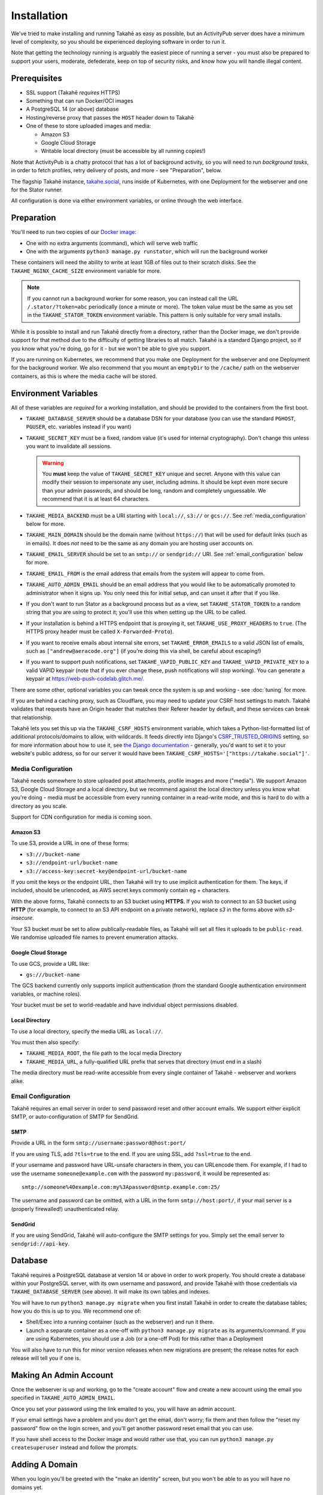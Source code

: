 Installation
============

We've tried to make installing and running Takahē as easy as possible, but
an ActivityPub server does have a minimum level of complexity, so you should
be experienced deploying software in order to run it.

Note that getting the technology running is arguably the easiest piece of
running a server - you must also be prepared to support your users, moderate,
defederate, keep on top of security risks, and know how you will
handle illegal content.


Prerequisites
-------------

* SSL support (Takahē *requires* HTTPS)
* Something that can run Docker/OCI images
* A PostgreSQL 14 (or above) database
* Hosting/reverse proxy that passes the ``HOST`` header down to Takahē
* One of these to store uploaded images and media:

  * Amazon S3
  * Google Cloud Storage
  * Writable local directory (must be accessible by all running copies!)

Note that ActivityPub is a chatty protocol that has a lot of background
activity, so you will need to run *background tasks*, in order to fetch
profiles, retry delivery of posts, and more - see "Preparation", below.

The flagship Takahē instance, `takahe.social <https://takahe.social>`_, runs
inside of Kubernetes, with one Deployment for the webserver and one for the
Stator runner.

All configuration is done via either environment variables, or online through
the web interface.


Preparation
-----------

You'll need to run two copies of our `Docker image <https://hub.docker.com/r/jointakahe/takahe>`_:

* One with no extra arguments (command), which will serve web traffic

* One with the arguments ``python3 manage.py runstator``, which will run the background worker

These containers will need the ability to write at least 1GB of files out
to their scratch disks. See the ``TAKAHE_NGINX_CACHE_SIZE`` environment
variable for more.

.. note::

    If you cannot run a background worker for some reason, you can instead
    call the URL ``/.stator/?token=abc`` periodically (once a minute or more).
    The token value must be the same as you set in the ``TAKAHE_STATOR_TOKEN``
    environment variable. This pattern is only suitable for very small installs.

While it is possible to install and run Takahē directly from a directory,
rather than the Docker image, we don't provide support for that method due to
the difficulty of getting libraries to all match. Takahē is a standard Django
project, so if you know what you're doing, go for it - but we won't be able
to give you support.

If you are running on Kubernetes, we recommend that you make one Deployment
for the webserver and one Deployment for the background worker. We also
recommend that you mount an ``emptyDir`` to the ``/cache/`` path on the
webserver containers, as this is where the media cache will be stored.


Environment Variables
---------------------

All of these variables are *required* for a working installation, and should
be provided to the containers from the first boot.

* ``TAKAHE_DATABASE_SERVER`` should be a database DSN for your database (you can use
  the standard ``PGHOST``, ``PGUSER``, etc. variables instead if you want)

* ``TAKAHE_SECRET_KEY`` must be a fixed, random value (it's used for internal
  cryptography). Don't change this unless you want to invalidate all sessions.

  .. warning::

    You **must** keep the value of ``TAKAHE_SECRET_KEY`` unique and secret. Anyone
    with this value can modify their session to impersonate any user, including
    admins. It should be kept even more secure than your admin passwords, and
    should be long, random and completely unguessable. We recommend that it is
    at least 64 characters.

* ``TAKAHE_MEDIA_BACKEND`` must be a URI starting with ``local://``, ``s3://``
  or ``gcs://``. See :ref:`media_configuration` below for more.


* ``TAKAHE_MAIN_DOMAIN`` should be the domain name (without ``https://``) that
  will be used for default links (such as in emails). It does *not* need to be
  the same as any domain you are hosting user accounts on.

* ``TAKAHE_EMAIL_SERVER`` should be set to an ``smtp://`` or ``sendgrid://`` URI.
  See :ref:`email_configuration` below for more.

* ``TAKAHE_EMAIL_FROM`` is the email address that emails from the system will
  appear to come from.

* ``TAKAHE_AUTO_ADMIN_EMAIL`` should be an email address that you would like to
  be automatically promoted to administrator when it signs up. You only need
  this for initial setup, and can unset it after that if you like.

* If you don't want to run Stator as a background process but as a view,
  set ``TAKAHE_STATOR_TOKEN`` to a random string that you are using to
  protect it; you'll use this when setting up the URL to be called.

* If your installation is behind a HTTPS endpoint that is proxying it, set
  ``TAKAHE_USE_PROXY_HEADERS`` to ``true``. (The HTTPS proxy header must be called
  ``X-Forwarded-Proto``).

* If you want to receive emails about internal site errors, set
  ``TAKAHE_ERROR_EMAILS`` to a valid JSON list of emails, such as
  ``["andrew@aeracode.org"]`` (if you're doing this via shell, be careful
  about escaping!)

* If you want to support push notifications, set ``TAKAHE_VAPID_PUBLIC_KEY``
  and ``TAKAHE_VAPID_PRIVATE_KEY`` to a valid VAPID keypair (note that if you
  ever change these, push notifications will stop working). You can generate
  a keypair at `<https://web-push-codelab.glitch.me/>`_.

There are some other, optional variables you can tweak once the
system is up and working - see :doc:`tuning` for more.

If you are behind a caching proxy, such as Cloudflare, you may need to update
your CSRF host settings to match. Takahē validates that requests have an
Origin header that matches their Referer header by default, and these services
can break that relationship.

Takahē lets you set this up via the ``TAKAHE_CSRF_HOSTS`` environment variable, which takes
a Python-list-formatted list of additional protocols/domains to allow, with wildcards. It feeds
directly into Django's `CSRF_TRUSTED_ORIGINS <https://docs.djangoproject.com/en/4.2/ref/settings/#csrf-trusted-origins>`_
setting, so for more information about how to use it, see `the Django documentation <https://docs.djangoproject.com/en/4.2/ref/settings/#csrf-trusted-origins>`_ - generally, you'd want to set it to
your website's public address, so for our server it would have been
``TAKAHE_CSRF_HOSTS='["https://takahe.social"]'``.


.. _media_configuration:

Media Configuration
~~~~~~~~~~~~~~~~~~~

Takahē needs somewhere to store uploaded post attachments, profile images
and more ("media"). We support Amazon S3, Google Cloud Storage and a local
directory, but we recommend against the local directory unless you know what
you're doing - media must be accessible from every running container in a
read-write mode, and this is hard to do with a directory as you scale.

Support for CDN configuration for media is coming soon.


Amazon S3
#########

To use S3, provide a URL in one of these forms:

* ``s3:///bucket-name``
* ``s3://endpoint-url/bucket-name``
* ``s3://access-key:secret-key@endpoint-url/bucket-name``

If you omit the keys or the endpoint URL, then Takahē will try to use implicit
authentication for them. The keys, if included, should be urlencoded, as AWS
secret keys commonly contain eg + characters.

With the above forms, Takahē connects to an S3 bucket using **HTTPS**. If you 
wish to connect to an S3 bucket using **HTTP** (for example, to connect to an 
S3 API endpoint on a private network), replace `s3` in the forms above with
`s3-insecure`.

Your S3 bucket *must* be set to allow publically-readable files, as Takahē will
set all files it uploads to be ``public-read``. We randomise uploaded file
names to prevent enumeration attacks.


Google Cloud Storage
####################

To use GCS, provide a URL like:

* ``gs:///bucket-name``

The GCS backend currently only supports implicit authentication (from the
standard Google authentication environment variables, or machine roles).

Your bucket must be set to world-readable and have individual object
permissions disabled.


Local Directory
###############

To use a local directory, specify the media URL as ``local://``.

You must then also specify:

* ``TAKAHE_MEDIA_ROOT``, the file path to the local media Directory
* ``TAKAHE_MEDIA_URL``, a fully-qualified URL prefix that serves that directory (must end in a slash)

The media directory must be read-write accessible from every single container
of Takahē - webserver and workers alike.


.. _email_configuration:

Email Configuration
~~~~~~~~~~~~~~~~~~~

Takahē requires an email server in order to send password reset and other
account emails. We support either explicit SMTP, or auto-configuration of SMTP
for SendGrid.

SMTP
####

Provide a URL in the form ``smtp://username:password@host:port/``

If you are using TLS, add ``?tls=true`` to the end. If you are using
SSL, add ``?ssl=true`` to the end.

If your username and password have URL-unsafe characters in them, you can
URLencode them. For example, if I had to use the username ``someone@example.com``
with the password ``my:password``, it would be represented as::

  smtp://someone%40example.com:my%3Apassword@smtp.example.com:25/

The username and password can be omitted, with a URL in the form
``smtp://host:port/``, if your mail server is a (properly firewalled!)
unauthenticated relay.

SendGrid
########

If you are using SendGrid, Takahē will auto-configure the SMTP settings for you.
Simply set the email server to ``sendgrid://api-key``.


Database
--------

Takahē requires a PostgreSQL database at version 14 or above in order to work
properly. You should create a database within your PostgreSQL server, with its
own username and password, and provide Takahē with those credentials via
``TAKAHE_DATABASE_SERVER`` (see above). It will make its own tables and indexes.

You will have to run ``python3 manage.py migrate`` when you first install Takahē in
order to create the database tables; how you do this is up to you.
We recommend one of:

* Shell/Exec into a running container (such as the webserver) and run it there.

* Launch a separate container as a one-off with ``python3 manage.py migrate`` as its arguments/command. If you are using Kubernetes, you should use a Job (or a one-off Pod) for this rather than a Deployment

You will also have to run this for minor version releases when new migrations
are present; the release notes for each release will tell you if one is.


Making An Admin Account
-----------------------

Once the webserver is up and working, go to the "create account" flow and
create a new account using the email you specified in
``TAKAHE_AUTO_ADMIN_EMAIL``.

Once you set your password using the link emailed to you, you will have an
admin account.

If your email settings have a problem and you don't get the email, don't worry;
fix them and then follow the "reset my password" flow on the login screen, and
you'll get another password reset email that you can use.

If you have shell access to the Docker image and would rather use that, you
can run ``python3 manage.py createsuperuser`` instead and follow the prompts.


Adding A Domain
---------------

When you login you'll be greeted with the "make an identity" screen, but you
won't be able to as you will have no domains yet.

You should select the "Domains" link in the sidebar and create one, and then
you will be able to make your first identity.


Tuning and Scaling
------------------

See :doc:`/tuning` for all the things you should tweak as your server gains
users. We recommend setting up caches early on!
